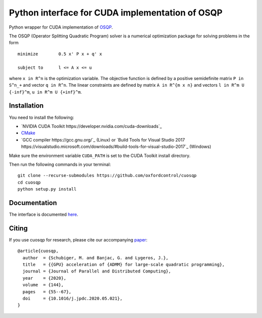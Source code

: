 Python interface for CUDA implementation of OSQP
================================================


Python wrapper for CUDA implementation of `OSQP <https://osqp.org/>`__.

The OSQP (Operator Splitting Quadratic Program) solver is a numerical
optimization package for solving problems in the form

::

    minimize        0.5 x' P x + q' x

    subject to      l <= A x <= u

where ``x in R^n`` is the optimization variable. The objective function
is defined by a positive semidefinite matrix ``P in S^n_+`` and vector
``q in R^n``. The linear constraints are defined by matrix
``A in R^{m x n}`` and vectors ``l in R^m U {-inf}^m``,
``u in R^m U {+inf}^m``.


Installation
-----------
You need to install the following:

* `NVIDIA CUDA Toolkit https://developer.nvidia.com/cuda-downloads`_

* `CMake <https://cmake.org/>`_

* `GCC compiler https://gcc.gnu.org/`_ (Linux) or `Build Tools for Visual Studio 2017 https://visualstudio.microsoft.com/downloads/#build-tools-for-visual-studio-2017`_ (Windows)

Make sure the environment variable ``CUDA_PATH`` is set to the CUDA Toolkit install directory.

Then run the following commands in your terminal:

::

  git clone --recurse-submodules https://github.com/oxfordcontrol/cuosqp
  cd cuosqp
  python setup.py install





Documentation
-------------

The interface is documented `here <https://osqp.org/docs/interfaces/python.html>`__.


Citing
------

If you use cuosqp for research, please cite our accompanying `paper <https://doi.org/10.1016/j.jpdc.2020.05.021>`__:

::

  @article{cuosqp,
    author  = {Schubiger, M. and Banjac, G. and Lygeros, J.},
    title   = {{GPU} acceleration of {ADMM} for large-scale quadratic programming},
    journal = {Journal of Parallel and Distributed Computing},
    year    = {2020},
    volume  = {144},
    pages   = {55--67},
    doi     = {10.1016/j.jpdc.2020.05.021},
  }

